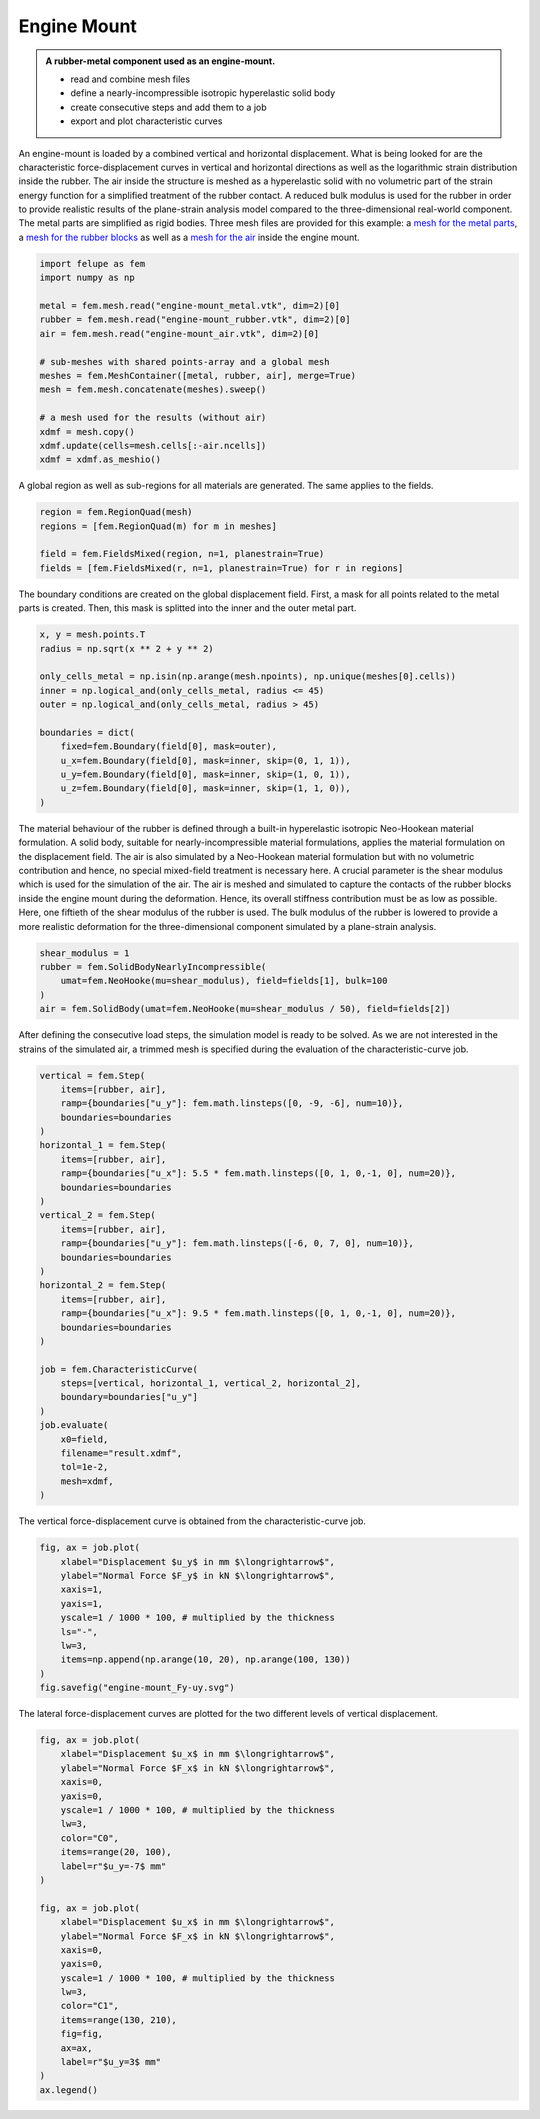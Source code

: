Engine Mount
------------

.. admonition:: A rubber-metal component used as an engine-mount.
   :class: note

   * read and combine mesh files
   
   * define a nearly-incompressible isotropic hyperelastic solid body
   
   * create consecutive steps and add them to a job
   
   * export and plot characteristic curves


An engine-mount is loaded by a combined vertical and horizontal displacement. What is being looked for are the characteristic force-displacement curves in vertical and horizontal directions as well as the logarithmic strain distribution inside the rubber. The air inside the structure is meshed as a hyperelastic solid with no volumetric part of the strain energy function for a simplified treatment of the rubber contact. A reduced bulk modulus is used for the rubber in order to provide realistic results of the plane-strain analysis model compared to the three-dimensional real-world component. The metal parts are simplified as rigid bodies. Three mesh files are provided for this example: a `mesh for the metal parts <../_static/engine-mount_metal.vtk>`_, a `mesh for the rubber blocks <../_static/engine-mount_rubber.vtk>`_ as well as a `mesh for the air <../_static/engine-mount_air.vtk>`_ inside the engine mount.

..  code-block:: python

    import felupe as fem
    import numpy as np

    metal = fem.mesh.read("engine-mount_metal.vtk", dim=2)[0]
    rubber = fem.mesh.read("engine-mount_rubber.vtk", dim=2)[0]
    air = fem.mesh.read("engine-mount_air.vtk", dim=2)[0]

    # sub-meshes with shared points-array and a global mesh
    meshes = fem.MeshContainer([metal, rubber, air], merge=True)
    mesh = fem.mesh.concatenate(meshes).sweep()
    
    # a mesh used for the results (without air)
    xdmf = mesh.copy()
    xdmf.update(cells=mesh.cells[:-air.ncells])
    xdmf = xdmf.as_meshio()


..  image:: images/engine-mount_mesh.png

A global region as well as sub-regions for all materials are generated. The same applies to the fields.

..  code-block:: python
    
    region = fem.RegionQuad(mesh)
    regions = [fem.RegionQuad(m) for m in meshes]

    field = fem.FieldsMixed(region, n=1, planestrain=True)
    fields = [fem.FieldsMixed(r, n=1, planestrain=True) for r in regions]


The boundary conditions are created on the global displacement field. First, a mask for all points related to the metal parts is created. Then, this mask is splitted into the inner and the outer metal part.

..  code-block:: python

    x, y = mesh.points.T
    radius = np.sqrt(x ** 2 + y ** 2)
    
    only_cells_metal = np.isin(np.arange(mesh.npoints), np.unique(meshes[0].cells))
    inner = np.logical_and(only_cells_metal, radius <= 45)
    outer = np.logical_and(only_cells_metal, radius > 45)
    
    boundaries = dict(
        fixed=fem.Boundary(field[0], mask=outer),
        u_x=fem.Boundary(field[0], mask=inner, skip=(0, 1, 1)),
        u_y=fem.Boundary(field[0], mask=inner, skip=(1, 0, 1)),
        u_z=fem.Boundary(field[0], mask=inner, skip=(1, 1, 0)),
    )


The material behaviour of the rubber is defined through a built-in hyperelastic isotropic Neo-Hookean material formulation. A solid body, suitable for nearly-incompressible material formulations, applies the material formulation on the displacement field. The air is also simulated by a Neo-Hookean material formulation but with no volumetric contribution and hence, no special mixed-field treatment is necessary here. A crucial parameter is the shear modulus which is used for the simulation of the air. The air is meshed and simulated to capture the contacts of the rubber blocks inside the engine mount during the deformation. Hence, its overall stiffness contribution must be as low as possible. Here, one fiftieth of the shear modulus of the rubber is used. The bulk modulus of the rubber is lowered to provide a more realistic deformation for the three-dimensional component simulated by a plane-strain analysis.

..  code-block:: python

    shear_modulus = 1
    rubber = fem.SolidBodyNearlyIncompressible(
        umat=fem.NeoHooke(mu=shear_modulus), field=fields[1], bulk=100
    )
    air = fem.SolidBody(umat=fem.NeoHooke(mu=shear_modulus / 50), field=fields[2])


After defining the consecutive load steps, the simulation model is ready to be solved. As we are not interested in the strains of the simulated air, a trimmed mesh is specified during the evaluation of the characteristic-curve job.

..  code-block:: python
    
    vertical = fem.Step(
        items=[rubber, air],
        ramp={boundaries["u_y"]: fem.math.linsteps([0, -9, -6], num=10)},
        boundaries=boundaries
    )
    horizontal_1 = fem.Step(
        items=[rubber, air],
        ramp={boundaries["u_x"]: 5.5 * fem.math.linsteps([0, 1, 0,-1, 0], num=20)},
        boundaries=boundaries
    )
    vertical_2 = fem.Step(
        items=[rubber, air],
        ramp={boundaries["u_y"]: fem.math.linsteps([-6, 0, 7, 0], num=10)},
        boundaries=boundaries
    )
    horizontal_2 = fem.Step(
        items=[rubber, air],
        ramp={boundaries["u_x"]: 9.5 * fem.math.linsteps([0, 1, 0,-1, 0], num=20)},
        boundaries=boundaries
    )

    job = fem.CharacteristicCurve(
        steps=[vertical, horizontal_1, vertical_2, horizontal_2],
        boundary=boundaries["u_y"]
    )
    job.evaluate(
        x0=field, 
        filename="result.xdmf", 
        tol=1e-2, 
        mesh=xdmf,
    )


..  raw:: html

    <video controls>
      <source src="../_static/engine-mount_animation.mp4" type="video/mp4">
    Your browser does not support the video tag.
    </video>


The vertical force-displacement curve is obtained from the characteristic-curve job.

..  code-block:: python

    fig, ax = job.plot(
        xlabel="Displacement $u_y$ in mm $\longrightarrow$",
        ylabel="Normal Force $F_y$ in kN $\longrightarrow$",
        xaxis=1, 
        yaxis=1, 
        yscale=1 / 1000 * 100, # multiplied by the thickness
        ls="-",
        lw=3,
        items=np.append(np.arange(10, 20), np.arange(100, 130))
    )
    fig.savefig("engine-mount_Fy-uy.svg")

..  image:: images/engine-mount_Fy-uy.svg


The lateral force-displacement curves are plotted for the two different levels of vertical displacement.

..  code-block:: python

    fig, ax = job.plot(
        xlabel="Displacement $u_x$ in mm $\longrightarrow$",
        ylabel="Normal Force $F_x$ in kN $\longrightarrow$",
        xaxis=0, 
        yaxis=0, 
        yscale=1 / 1000 * 100, # multiplied by the thickness
        lw=3,
        color="C0",
        items=range(20, 100),
        label=r"$u_y=-7$ mm"
    )

    fig, ax = job.plot(
        xlabel="Displacement $u_x$ in mm $\longrightarrow$",
        ylabel="Normal Force $F_x$ in kN $\longrightarrow$",
        xaxis=0, 
        yaxis=0, 
        yscale=1 / 1000 * 100, # multiplied by the thickness
        lw=3,
        color="C1",
        items=range(130, 210),
        fig=fig,
        ax=ax,
        label=r"$u_y=3$ mm"
    )
    ax.legend()

..  image:: images/engine-mount_Fx-ux.svg

..  image:: images/engine-mount_deformed.png
